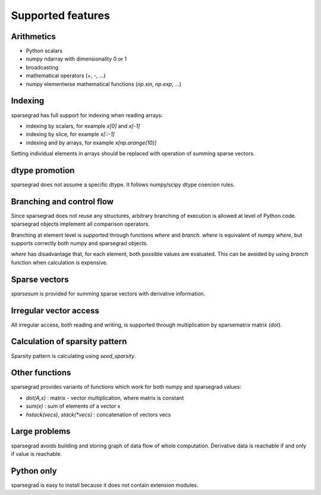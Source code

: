 Supported features
==================

Arithmetics
-----------

- Python scalars

- numpy ndarray with dimensionality 0 or 1

- broadcasting

- mathematical operators (+, -, ...)

- numpy elementwise mathematical functions (`np.sin`, `np.exp`, ...)

Indexing
--------

sparsegrad has full support for indexing when reading arrays:

- indexing by scalars, for example `x[0]` and `x[-1]`

- indexing by slice, for example `x[::-1]`

- indexing and by arrays, for example `x[np.arange(10)]`

Setting individual elements in arrays should be replaced with operation of summing sparse vectors.

dtype promotion
---------------

sparsegrad does not assume a specific dtype. It follows numpy/scipy dtype coercion rules.

Branching and control flow
--------------------------

Since sparsegrad does not reuse any structures, arbitrary branching of execution is allowed at level of Python code. sparsegrad objects implement all comparison operators.

Branching at element level is supported through functions `where` and `branch`. `where` is equivalent of numpy `where`, but supports correctly both numpy and sparsegrad objects.

`where` has disadvantage that, for each element, both possible values are evaluated. This can be avoided by using `branch` function when calculation is expensive.

Sparse vectors
--------------

`sparsesum` is provided for summing sparse vectors with derivative information.

Irregular vector access
-----------------------

All irregular access, both reading and writing, is supported through multiplication by sparsematrix matrix (`dot`).

Calculation of sparsity pattern
-------------------------------

Sparsity pattern is calculating using `seed_sparsity`. 

Other functions
---------------

sparsegrad provides variants of functions which work for both numpy and sparsegrad values:

- `dot(A,x)` : matrix - vector multiplication, where matrix is constant

- `sum(x)` : sum of elements of a vector x

- `hstack(vecs)`, `stack(*vecs)` : concatenation of vectors vecs

Large problems
--------------

sparsegrad avoids building and storing graph of data flow of whole computation. Derivative data is reachable if and only if value is reachable.

Python only
-----------

sparsegrad is easy to install because it does not contain extension modules.
